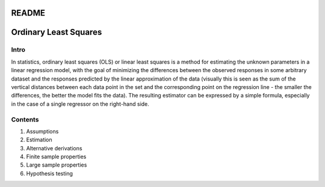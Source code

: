 README
================================
Ordinary Least Squares
================================

-----------
Intro
-----------
In statistics, ordinary least squares (OLS) or linear least squares is a method for estimating the unknown parameters in a linear regression model, with the goal of minimizing the differences between the observed responses in some arbitrary dataset and the responses predicted by the linear approximation of the data (visually this is seen as the sum of the vertical distances between each data point in the set and the corresponding point on the regression line - the smaller the differences, the better the model fits the data). The resulting estimator can be expressed by a simple formula, especially in the case of a single regressor on the right-hand side.

----------
Contents
----------
1. Assumptions
2. Estimation
3. Alternative derivations
4. Finite sample properties
5. Large sample properties
6. Hypothesis testing
